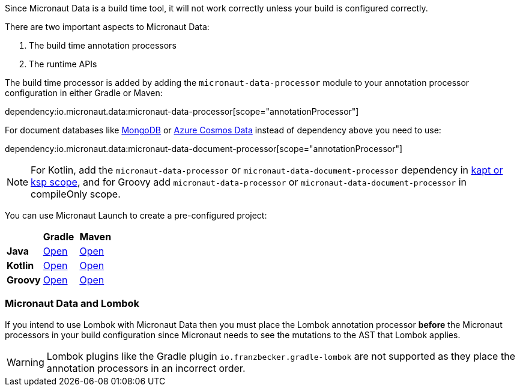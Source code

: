 Since Micronaut Data is a build time tool, it will not work correctly unless your build is configured correctly.

There are two important aspects to Micronaut Data:

1. The build time annotation processors
2. The runtime APIs

The build time processor is added by adding the `micronaut-data-processor` module to your annotation processor configuration in either Gradle or Maven:

dependency:io.micronaut.data:micronaut-data-processor[scope="annotationProcessor"]

For document databases like <<mongo, MongoDB>> or <<azureCosmos, Azure Cosmos Data>> instead of dependency above you need to use:

dependency:io.micronaut.data:micronaut-data-document-processor[scope="annotationProcessor"]

NOTE: For Kotlin, add the `micronaut-data-processor` or `micronaut-data-document-processor` dependency in https://docs.micronaut.io/4.4.3/guide/#kaptOrKsp[kapt or ksp scope], and for Groovy add `micronaut-data-processor` or `micronaut-data-document-processor` in compileOnly scope.

You can use Micronaut Launch to create a pre-configured project:

[cols=3*]
|===
|
|*Gradle*
|*Maven*

|*Java*

|https://micronaut.io/launch?features=data-jdbc&lang=JAVA&build=GRADLE[Open]

|https://micronaut.io/launch?features=data-jdbc&lang=JAVA&build=MAVEN[Open]


|*Kotlin*

|https://micronaut.io/launch?features=data-jdbc&lang=KOTLIN&build=GRADLE[Open]

|https://micronaut.io/launch?features=data-jdbc&lang=KOTLIN&build=MAVEN[Open]

|*Groovy*

|https://micronaut.io/launch?features=data-jdbc&lang=GROOVY&build=GRADLE[Open]

|https://micronaut.io/launch?features=data-jdbc&lang=GROOVY&build=MAVEN[Open]

|===

=== Micronaut Data and Lombok

If you intend to use Lombok with Micronaut Data then you must place the Lombok annotation processor *before* the Micronaut processors in your build configuration since Micronaut needs to see the mutations to the AST that Lombok applies.

WARNING: Lombok plugins like the Gradle plugin `io.franzbecker.gradle-lombok` are not supported as they place the annotation processors in an incorrect order.
